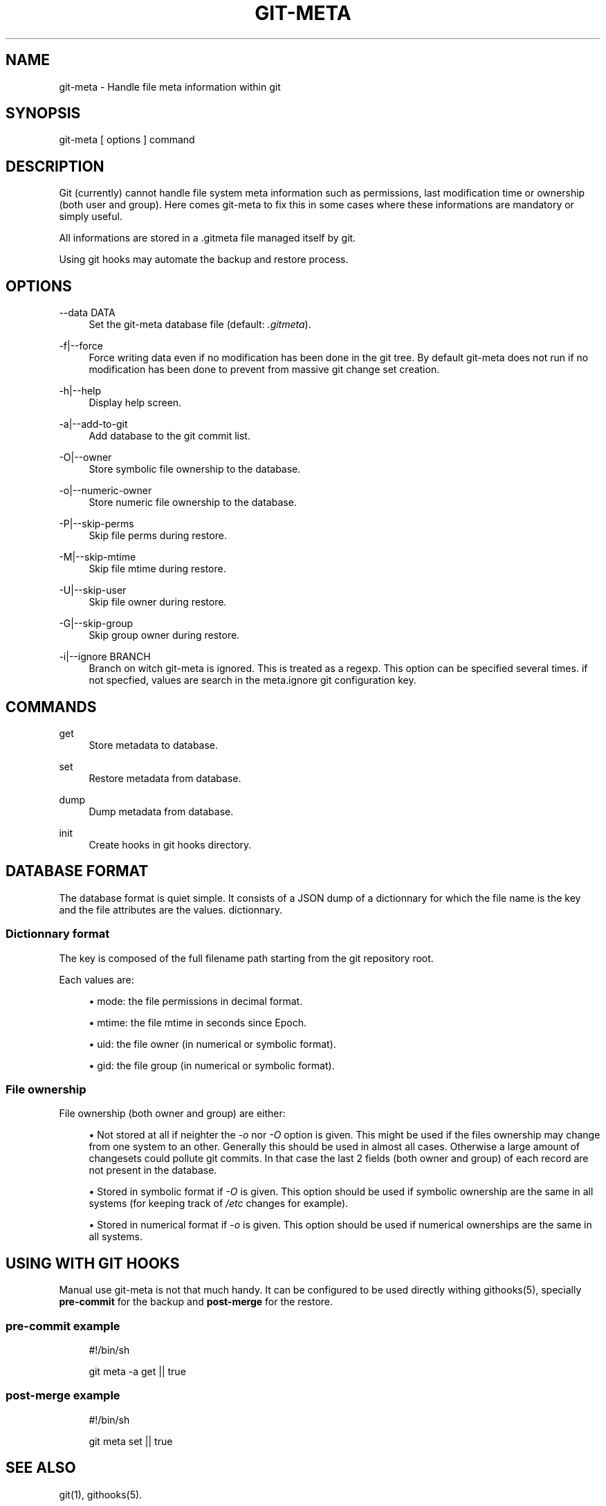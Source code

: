'\" t
.\"     Title: git-meta
.\"    Author: [see the "AUTHORS" section]
.\" Generator: DocBook XSL Stylesheets v1.76.1 <http://docbook.sf.net/>
.\"      Date: 04/24/2014
.\"    Manual: \ \&
.\"    Source: \ \&
.\"  Language: English
.\"
.TH "GIT\-META" "1" "04/24/2014" "\ \&" "\ \&"
.\" -----------------------------------------------------------------
.\" * Define some portability stuff
.\" -----------------------------------------------------------------
.\" ~~~~~~~~~~~~~~~~~~~~~~~~~~~~~~~~~~~~~~~~~~~~~~~~~~~~~~~~~~~~~~~~~
.\" http://bugs.debian.org/507673
.\" http://lists.gnu.org/archive/html/groff/2009-02/msg00013.html
.\" ~~~~~~~~~~~~~~~~~~~~~~~~~~~~~~~~~~~~~~~~~~~~~~~~~~~~~~~~~~~~~~~~~
.ie \n(.g .ds Aq \(aq
.el       .ds Aq '
.\" -----------------------------------------------------------------
.\" * set default formatting
.\" -----------------------------------------------------------------
.\" disable hyphenation
.nh
.\" disable justification (adjust text to left margin only)
.ad l
.\" -----------------------------------------------------------------
.\" * MAIN CONTENT STARTS HERE *
.\" -----------------------------------------------------------------
.SH "NAME"
git-meta \- Handle file meta information within git
.SH "SYNOPSIS"
.sp
git\-meta [ options ] command
.SH "DESCRIPTION"
.sp
Git (currently) cannot handle file system meta information such as permissions, last modification time or ownership (both user and group)\&. Here comes git\-meta to fix this in some cases where these informations are mandatory or simply useful\&.
.sp
All informations are stored in a \&.gitmeta file managed itself by git\&.
.sp
Using git hooks may automate the backup and restore process\&.
.SH "OPTIONS"
.PP
\-\-data DATA
.RS 4
Set the
git\-meta
database file (default:
\fI\&.gitmeta\fR)\&.
.RE
.PP
\-f|\-\-force
.RS 4
Force writing data even if no modification has been done in the git tree\&. By default
git\-meta
does not run if no modification has been done to prevent from massive git change set creation\&.
.RE
.PP
\-h|\-\-help
.RS 4
Display help screen\&.
.RE
.PP
\-a|\-\-add\-to\-git
.RS 4
Add database to the git commit list\&.
.RE
.PP
\-O|\-\-owner
.RS 4
Store symbolic file ownership to the database\&.
.RE
.PP
\-o|\-\-numeric\-owner
.RS 4
Store numeric file ownership to the database\&.
.RE
.PP
\-P|\-\-skip\-perms
.RS 4
Skip file perms during restore\&.
.RE
.PP
\-M|\-\-skip\-mtime
.RS 4
Skip file mtime during restore\&.
.RE
.PP
\-U|\-\-skip\-user
.RS 4
Skip file owner during restore\&.
.RE
.PP
\-G|\-\-skip\-group
.RS 4
Skip group owner during restore\&.
.RE
.PP
\-i|\-\-ignore BRANCH
.RS 4
Branch on witch
git\-meta
is ignored\&. This is treated as a regexp\&. This option can be specified several times\&. if not specfied, values are search in the
meta\&.ignore
git configuration key\&.
.RE
.SH "COMMANDS"
.PP
get
.RS 4
Store metadata to database\&.
.RE
.PP
set
.RS 4
Restore metadata from database\&.
.RE
.PP
dump
.RS 4
Dump metadata from database\&.
.RE
.PP
init
.RS 4
Create hooks in git hooks directory\&.
.RE
.SH "DATABASE FORMAT"
.sp
The database format is quiet simple\&. It consists of a JSON dump of a dictionnary for which the file name is the key and the file attributes are the values\&. dictionnary\&.
.SS "Dictionnary format"
.sp
The key is composed of the full filename path starting from the git repository root\&.
.sp
Each values are:
.sp
.RS 4
.ie n \{\
\h'-04'\(bu\h'+03'\c
.\}
.el \{\
.sp -1
.IP \(bu 2.3
.\}

mode: the file permissions in decimal format\&.
.RE
.sp
.RS 4
.ie n \{\
\h'-04'\(bu\h'+03'\c
.\}
.el \{\
.sp -1
.IP \(bu 2.3
.\}

mtime: the file mtime in seconds since Epoch\&.
.RE
.sp
.RS 4
.ie n \{\
\h'-04'\(bu\h'+03'\c
.\}
.el \{\
.sp -1
.IP \(bu 2.3
.\}

uid: the file owner (in numerical or symbolic format)\&.
.RE
.sp
.RS 4
.ie n \{\
\h'-04'\(bu\h'+03'\c
.\}
.el \{\
.sp -1
.IP \(bu 2.3
.\}

gid: the file group (in numerical or symbolic format)\&.
.RE
.SS "File ownership"
.sp
File ownership (both owner and group) are either:
.sp
.RS 4
.ie n \{\
\h'-04'\(bu\h'+03'\c
.\}
.el \{\
.sp -1
.IP \(bu 2.3
.\}
Not stored at all if neighter the
\fI\-o\fR
nor
\fI\-O\fR
option is given\&. This might be used if the files ownership may change from one system to an other\&. Generally this should be used in almost all cases\&. Otherwise a large amount of changesets could pollute git commits\&. In that case the last 2 fields (both owner and group) of each record are not present in the database\&.
.RE
.sp
.RS 4
.ie n \{\
\h'-04'\(bu\h'+03'\c
.\}
.el \{\
.sp -1
.IP \(bu 2.3
.\}
Stored in symbolic format if
\fI\-O\fR
is given\&. This option should be used if symbolic ownership are the same in all systems (for keeping track of
\fI/etc\fR
changes for example)\&.
.RE
.sp
.RS 4
.ie n \{\
\h'-04'\(bu\h'+03'\c
.\}
.el \{\
.sp -1
.IP \(bu 2.3
.\}
Stored in numerical format if
\fI\-o\fR
is given\&. This option should be used if numerical ownerships are the same in all systems\&.
.RE
.SH "USING WITH GIT HOOKS"
.sp
Manual use git\-meta is not that much handy\&. It can be configured to be used directly withing githooks(5), specially \fBpre\-commit\fR for the backup and \fBpost\-merge\fR for the restore\&.
.SS "pre\-commit example"
.sp
.if n \{\
.RS 4
.\}
.nf
#!/bin/sh

git meta \-a get || true
.fi
.if n \{\
.RE
.\}
.SS "post\-merge example"
.sp
.if n \{\
.RS 4
.\}
.nf
#!/bin/sh

git meta set || true
.fi
.if n \{\
.RE
.\}
.SH "SEE ALSO"
.sp
git(1), githooks(5)\&.
.SH "HISTORY"
.PP
2014/04/24
.RS 4
Add ignore option
.RE
.PP
2014/03/02
.RS 4
Rewite script in python
.RE
.PP
2011/09/11
.RS 4
Add init command\&.
.RE
.PP
2011/03/26
.RS 4
First public release\&.
.RE
.SH "BUGS"
.sp
No time to include bugs, command actions might seldom lead astray user\(cqs assumption\&.
.SH "AUTHORS"
.sp
git\-meta is written by S\('ebastien Gross <seb\(buɑƬ\(buchezwam\(buɖɵʈ\(buorg>\&.
.SH "COPYRIGHT"
.sp
Copyright \(co 2011\-2014 S\('ebastien Gross <seb\(buɑƬ\(buchezwam\(buɖɵʈ\(buorg>\&.
.sp
Relased under WTFPL (\m[blue]\fBhttp://sam\&.zoy\&.org/wtfpl/COPYING\fR\m[])\&.
